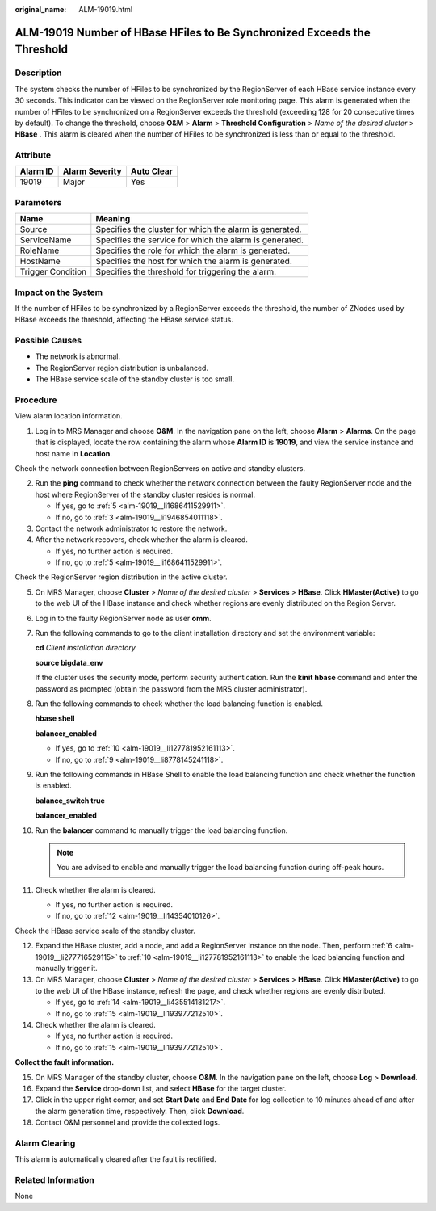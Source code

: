 :original_name: ALM-19019.html

.. _ALM-19019:

ALM-19019 Number of HBase HFiles to Be Synchronized Exceeds the Threshold
=========================================================================

Description
-----------

The system checks the number of HFiles to be synchronized by the RegionServer of each HBase service instance every 30 seconds. This indicator can be viewed on the RegionServer role monitoring page. This alarm is generated when the number of HFiles to be synchronized on a RegionServer exceeds the threshold (exceeding 128 for 20 consecutive times by default). To change the threshold, choose **O&M** > **Alarm** > **Threshold Configuration** > *Name of the desired cluster* > **HBase** . This alarm is cleared when the number of HFiles to be synchronized is less than or equal to the threshold.

Attribute
---------

======== ============== ==========
Alarm ID Alarm Severity Auto Clear
======== ============== ==========
19019    Major          Yes
======== ============== ==========

Parameters
----------

+-------------------+---------------------------------------------------------+
| Name              | Meaning                                                 |
+===================+=========================================================+
| Source            | Specifies the cluster for which the alarm is generated. |
+-------------------+---------------------------------------------------------+
| ServiceName       | Specifies the service for which the alarm is generated. |
+-------------------+---------------------------------------------------------+
| RoleName          | Specifies the role for which the alarm is generated.    |
+-------------------+---------------------------------------------------------+
| HostName          | Specifies the host for which the alarm is generated.    |
+-------------------+---------------------------------------------------------+
| Trigger Condition | Specifies the threshold for triggering the alarm.       |
+-------------------+---------------------------------------------------------+

Impact on the System
--------------------

If the number of HFiles to be synchronized by a RegionServer exceeds the threshold, the number of ZNodes used by HBase exceeds the threshold, affecting the HBase service status.

Possible Causes
---------------

-  The network is abnormal.
-  The RegionServer region distribution is unbalanced.
-  The HBase service scale of the standby cluster is too small.

Procedure
---------

View alarm location information.

#. Log in to MRS Manager and choose **O&M**. In the navigation pane on the left, choose **Alarm** > **Alarms**. On the page that is displayed, locate the row containing the alarm whose **Alarm ID** is **19019**, and view the service instance and host name in **Location**.

Check the network connection between RegionServers on active and standby clusters.

2. Run the **ping** command to check whether the network connection between the faulty RegionServer node and the host where RegionServer of the standby cluster resides is normal.

   -  If yes, go to :ref:`5 <alm-19019__li1686411529911>`.
   -  If no, go to :ref:`3 <alm-19019__li1946854011118>`.

3. .. _alm-19019__li1946854011118:

   Contact the network administrator to restore the network.

4. After the network recovers, check whether the alarm is cleared.

   -  If yes, no further action is required.
   -  If no, go to :ref:`5 <alm-19019__li1686411529911>`.

Check the RegionServer region distribution in the active cluster.

5.  .. _alm-19019__li1686411529911:

    On MRS Manager, choose **Cluster** > *Name of the desired cluster* > **Services** > **HBase**. Click **HMaster(Active)** to go to the web UI of the HBase instance and check whether regions are evenly distributed on the Region Server.

6.  .. _alm-19019__li277716529115:

    Log in to the faulty RegionServer node as user **omm**.

7.  Run the following commands to go to the client installation directory and set the environment variable:

    **cd** *Client installation directory*

    **source bigdata_env**

    If the cluster uses the security mode, perform security authentication. Run the **kinit hbase** command and enter the password as prompted (obtain the password from the MRS cluster administrator).

8.  Run the following commands to check whether the load balancing function is enabled.

    **hbase shell**

    **balancer_enabled**

    -  If yes, go to :ref:`10 <alm-19019__li127781952161113>`.
    -  If no, go to :ref:`9 <alm-19019__li8778145241118>`.

9.  .. _alm-19019__li8778145241118:

    Run the following commands in HBase Shell to enable the load balancing function and check whether the function is enabled.

    **balance_switch true**

    **balancer_enabled**

10. .. _alm-19019__li127781952161113:

    Run the **balancer** command to manually trigger the load balancing function.

    .. note::

       You are advised to enable and manually trigger the load balancing function during off-peak hours.

11. Check whether the alarm is cleared.

    -  If yes, no further action is required.
    -  If no, go to :ref:`12 <alm-19019__li14354010126>`.

Check the HBase service scale of the standby cluster.

12. .. _alm-19019__li14354010126:

    Expand the HBase cluster, add a node, and add a RegionServer instance on the node. Then, perform :ref:`6 <alm-19019__li277716529115>` to :ref:`10 <alm-19019__li127781952161113>` to enable the load balancing function and manually trigger it.

13. On MRS Manager, choose **Cluster** > *Name of the desired cluster* > **Services** > **HBase**. Click **HMaster(Active)** to go to the web UI of the HBase instance, refresh the page, and check whether regions are evenly distributed.

    -  If yes, go to :ref:`14 <alm-19019__li435514181217>`.
    -  If no, go to :ref:`15 <alm-19019__li193977212510>`.

14. .. _alm-19019__li435514181217:

    Check whether the alarm is cleared.

    -  If yes, no further action is required.
    -  If no, go to :ref:`15 <alm-19019__li193977212510>`.

**Collect the fault information.**

15. .. _alm-19019__li193977212510:

    On MRS Manager of the standby cluster, choose **O&M**. In the navigation pane on the left, choose **Log** > **Download**.

16. Expand the **Service** drop-down list, and select **HBase** for the target cluster.

17. Click |image1| in the upper right corner, and set **Start Date** and **End Date** for log collection to 10 minutes ahead of and after the alarm generation time, respectively. Then, click **Download**.

18. Contact O&M personnel and provide the collected logs.

Alarm Clearing
--------------

This alarm is automatically cleared after the fault is rectified.

Related Information
-------------------

None

.. |image1| image:: /_static/images/en-us_image_0000001583127561.png
